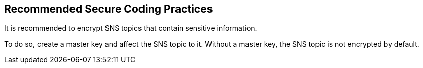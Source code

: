 == Recommended Secure Coding Practices

It is recommended to encrypt SNS topics that contain sensitive information.

To do so, create a master key and affect the SNS topic to it. Without a master
key, the SNS topic is not encrypted by default.


